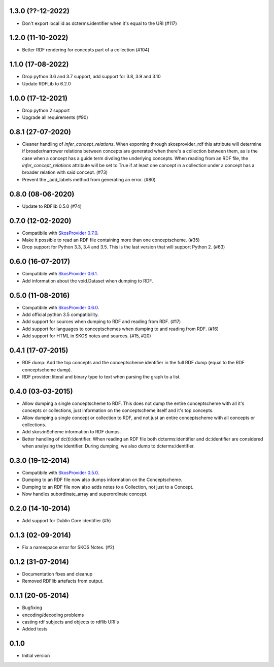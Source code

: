 1.3.0 (??-12-2022)
------------------

- Don't export local id as dcterms.identifier when it's equal to the URI (#117)

1.2.0 (11-10-2022)
------------------

- Better RDF rendering for concepts part of a collection (#104)

1.1.0 (17-08-2022)
------------------

- Drop python 3.6 and 3.7 support, add support for 3.8, 3.9 and 3.10
- Update RDFLib to 6.2.0

1.0.0 (17-12-2021)
------------------

- Drop python 2 support
- Upgrade all requirements (#90)

0.8.1 (27-07-2020)
------------------

- Cleaner handling of `infer_concept_relations`. When exporting through
  skosprovider_rdf this attribute will determine if broader/narrower relations
  between concepts are generated when there's a collection between them, as is
  the case when a concept has a guide term divding the underlying concepts.
  When reading from an RDF file, the `infer_concept_relations` attribute will
  be set to True if at least one concept in a collection under a concept has a
  broader relation with said concept. (#73)
- Prevent the _add_labels method from generating an error. (#80)

0.8.0 (08-06-2020)
------------------

- Update to RDFlib 0.5.0 (#74)


0.7.0 (12-02-2020)
------------------

- Compatibile with `SkosProvider 0.7.0 <http://skosprovider.readthedocs.io/en/0.7.0/>`_.
- Make it possible to read an RDF file containing more than one conceptscheme. (#35)
- Drop support for Python 3.3, 3.4 and 3.5. This is the last version that will
  support Python 2. (#63)

0.6.0 (16-07-2017)
------------------

- Compatibile with `SkosProvider 0.6.1 <http://skosprovider.readthedocs.io/en/0.6.1/>`_.
- Add information about the void.Dataset when dumping to RDF.

0.5.0 (11-08-2016)
------------------

- Compatibile with `SkosProvider 0.6.0 <http://skosprovider.readthedocs.io/en/0.6.0/>`_.
- Add official python 3.5 compatibility.
- Add support for sources when dumping to RDF and reading from RDF. (#17)
- Add support for languages to conceptschemes when dumping to and reading from
  RDF. (#16)
- Add support for HTML in SKOS notes and sources. (#15, #20)

0.4.1 (17-07-2015)
------------------

- RDF dump: Add the top concepts and the conceptscheme identifier in the full RDF dump
  (equal to the RDF conceptscheme dump).
- RDF provider: literal and binary type to text when parsing the graph to a list.

0.4.0 (03-03-2015)
------------------

- Allow dumping a single conceptscheme to RDF. This does not dump the entire
  conceptscheme with all it's concepts or collections, just information on the
  conceptscheme itself and it's top concepts.
- Allow dumping a single concept or collection to RDF, and not just an entire
  conceptscheme with all concepts or collections.
- Add skos:inScheme information to RDF dumps.
- Better handling of dc(t):identifier. When reading an RDF file both 
  dcterms:identifier and dc:identifier are considered when analysing the 
  identifier. During dumping, we also dump to dcterms:identifier.

0.3.0 (19-12-2014)
------------------

- Compatibile with `SkosProvider 0.5.0 <http://skosprovider.readthedocs.org/en/0.5.0>`_.
- Dumping to an RDF file now also dumps information on the Conceptscheme.
- Dumping to an RDF file now also adds notes to a Collection, not just to a
  Concept.
- Now handles subordinate_array and superordinate concept.

0.2.0 (14-10-2014)
------------------

- Add support for Dublin Core identifier (#5)

0.1.3 (02-09-2014)
------------------

- Fix a namespace error for SKOS Notes. (#2)

0.1.2 (31-07-2014)
------------------

- Documentation fixes and cleanup
- Removed RDFlib artefacts from output.

0.1.1 (20-05-2014)
------------------

- Bugfixing
- encoding/decoding problems
- casting rdf subjects and objects to rdflib URI's
- Added tests

0.1.0
-----

- Initial version

